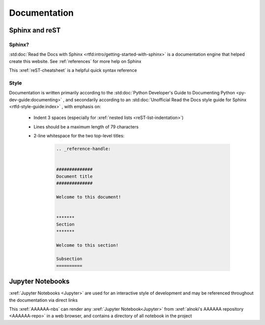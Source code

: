 #############
Documentation
#############


***************
Sphinx and reST
***************

Sphinx?
=======

:std:doc:`Read the Docs with Sphinx <rtfd:intro/getting-started-with-sphinx>`
is a documentation engine that helped create this website. See
:ref:`references` for more help on Sphinx

This :xref:`reST-cheatsheet` is a helpful quick syntax reference

Style
=====

Documentation is written primarily according to the
:std:doc:`Python Developer's Guide to Documenting Python <py-dev-guide:documenting>`
, and secondarily according to an
:std:doc:`Unofficial Read the Docs style guide for Sphinx <rtfd-style-guide:index>`
, with emphasis on:

   * Indent 3 spaces (especially for
     :xref:`nested lists <reST-list-indentation>`)
   * Lines should be a maximum length of 79 characters
   * 2-line whitespace for the two top-level titles:

      .. code-block:: rest

          .. _reference-handle:


          ##############
          Document title
          ##############

          Welcome to this document!


          *******
          Section
          *******

          Welcome to this section!

          Subsection
          ==========

*****************
Jupyter Notebooks
*****************
:xref:`Jupyter Notebooks <Jupyter>` are used for an interactive style of
development and may be referenced throughout the documentation via direct links

This :xref:`AAAAAA-nbs` can render any :xref:`Jupyter Notebook<Jupyter>` from
:xref:`alnoki's AAAAAA repository <AAAAAA-repo>` in a web browser, and contains
a directory of all notebook in the project
